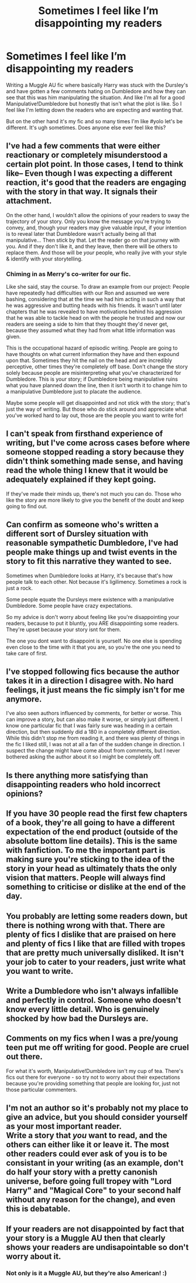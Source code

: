 #+TITLE: Sometimes I feel like I’m disappointing my readers

* Sometimes I feel like I’m disappointing my readers
:PROPERTIES:
:Author: gammily
:Score: 19
:DateUnix: 1592453231.0
:DateShort: 2020-Jun-18
:FlairText: Discussion
:END:
Writing a Muggle AU fic where basically Harry was stuck with the Dursley's and have gotten a few comments hating on Dumbledore and how they can see that this was him manipulating the situation. And like I'm all for a good Manipulative!Dumbledore but honestly that isn't what the plot is like. So I feel like I'm letting down the readers who are expecting and wanting that.

But on the other hand it's my fic and so many times I'm like #yolo let's be different. It's ugh sometimes. Does anyone else ever feel like this?


** I've had a few comments that were either reactionary or completely misunderstood a certain plot point. In those cases, I tend to think like-- Even though I was expecting a different reaction, it's good that the readers are engaging with the story in that way. It signals their attachment.

On the other hand, I wouldn't allow the opinions of your readers to sway the trajectory of your story. Only you know the message you're trying to convey, and, though your readers may give valuable input, if your intention is to reveal later that Dumbledore wasn't actually being all that manipulative... Then stick by that. Let the reader go on that journey with you. And if they don't like it, and they leave, then there will be others to replace them. And those will be /your/ people, who really jive with your style & identify with your storytelling.
:PROPERTIES:
:Author: TheMerryMandolin
:Score: 14
:DateUnix: 1592454245.0
:DateShort: 2020-Jun-18
:END:

*** Chiming in as Merry's co-writer for our fic.

Like she said, stay the course. To draw an example from our project: People have repeatedly had difficulties with our Ron and assumed we were bashing, considering that at the time we had him acting in such a way that he was aggressive and butting heads with his friends. It wasn't until later chapters that he was revealed to have motivations behind his aggression that he was able to tackle head on with the people he trusted and now our readers are seeing a side to him that they thought they'd never get, because they assumed what they had from what little information was given.

This is the occupational hazard of episodic writing. People are going to have thoughts on what current information they have and then expound upon that. Sometimes they hit the nail on the head and are incredibly perceptive, other times they're completely off base. Don't change the story solely because people are misinterpreting what you've characterized for Dumbledore. This is your story; if Dumbledore being manipulative ruins what you have planned down the line, then it isn't worth it to change him to a manipulative Dumbledore just to placate the audience.

Maybe some people will get disappointed and not stick with the story; that's just the way of writing. But those who do stick around and appreciate what you've worked hard to lay out, those are the people you want to write for!
:PROPERTIES:
:Author: accio_cricket
:Score: 9
:DateUnix: 1592459238.0
:DateShort: 2020-Jun-18
:END:


** I can't speak from firsthand experience of writing, but I've come across cases before where someone stopped reading a story because they didn't think something made sense, and having read the whole thing I knew that it would be adequately explained if they kept going.

If they've made their minds up, there's not much you can do. Those who like the story are more likely to give you the benefit of the doubt and keep going to find out.
:PROPERTIES:
:Author: thrawnca
:Score: 9
:DateUnix: 1592453751.0
:DateShort: 2020-Jun-18
:END:


** Can confirm as someone who's written a different sort of Dursley situation with reasonable sympathetic Dumbledore, I've had people make things up and twist events in the story to fit this narrative they wanted to see.

Sometimes when Dumbledore looks at Harry, it's because that's how people talk to each other. Not because it's ligilimency. Sometimes a rock is just a rock.

Some people equate the Dursleys mere existence with a manipulative Dumbledore. Some people have crazy expectations.

So my advice is don't worry about feeling like you're disappointing your readers, because to put it bluntly, you ARE disappointing some readers. They're upset because your story isnt for them.

The one you dont want to disappoint is yourself. No one else is spending even close to the time with it that you are, so you're the one you need to take care of first.
:PROPERTIES:
:Score: 6
:DateUnix: 1592462023.0
:DateShort: 2020-Jun-18
:END:


** I've stopped following fics because the author takes it in a direction I disagree with. No hard feelings, it just means the fic simply isn't for me anymore.

I've also seen authors influenced by comments, for better or worse. This can improve a story, but can also make it worse, or simply just different. I know one particular fic that I was fairly sure was heading in a certain direction, but then suddenly did a 180 in a completely different direction. While this didn't stop me from reading it, and there was plenty of things in the fic I liked still, I was not at all a fan of the sudden change in direction. I suspect the change might have come about from comments, but I never bothered asking the author about it so I might be completely off.
:PROPERTIES:
:Author: Fredrik1994
:Score: 3
:DateUnix: 1592462277.0
:DateShort: 2020-Jun-18
:END:


** Is there anything more satisfying than disappointing readers who hold incorrect opinions?
:PROPERTIES:
:Author: Taure
:Score: 6
:DateUnix: 1592461255.0
:DateShort: 2020-Jun-18
:END:


** If you have 30 people read the first few chapters of a book, they're all going to have a different expectation of the end product (outside of the absolute bottom line details). This is the same with fanfiction. To me the important part is making sure you're sticking to the idea of the story in your head as ultimately thats the only vision that matters. People will always find something to criticise or dislike at the end of the day.
:PROPERTIES:
:Author: -_-ThatGuy-_-
:Score: 2
:DateUnix: 1592460138.0
:DateShort: 2020-Jun-18
:END:


** You probably are letting some readers down, but there is nothing wrong with that. There are plenty of fics I dislike that are praised on here and plenty of fics I like that are filled with tropes that are pretty much universally disliked. It isn't your job to cater to your readers, just write what you want to write.
:PROPERTIES:
:Author: SirYabas
:Score: 2
:DateUnix: 1592476975.0
:DateShort: 2020-Jun-18
:END:


** Write a Dumbledore who isn't always infallible and perfectly in control. Someone who doesn't know every little detail. Who is genuinely shocked by how bad the Dursleys are.
:PROPERTIES:
:Author: 15_Redstones
:Score: 2
:DateUnix: 1592477186.0
:DateShort: 2020-Jun-18
:END:


** Comments on my fics when I was a pre/young teen put me off writing for good. People are cruel out there.

For what it's worth, Manipulative!Dumbledore isn't my cup of tea. There's fics out there for everyone - so try not to worry about their expectations because you're providing something that people are looking for, just not those particular commenters.
:PROPERTIES:
:Author: Luna-shovegood
:Score: 2
:DateUnix: 1592497366.0
:DateShort: 2020-Jun-18
:END:


** I'm not an author so it's probably not my place to give an advice, but you should consider yourself as your most important reader.\\
Write a story that /you/ want to read, and the others can either like it or leave it. The most other readers could ever ask of you is to be consistant in your writing (as an example, don't do half your story with a pretty canonish universe, before going full tropey with "Lord Harry" and "Magical Core" to your second half without any reason for the change), and even this is debatable.
:PROPERTIES:
:Author: PlusMortgage
:Score: 2
:DateUnix: 1592521660.0
:DateShort: 2020-Jun-19
:END:


** If your readers are not disappointed by fact that your story is a Muggle AU then that clearly shows your readers are undisapointable so don't worry about it.
:PROPERTIES:
:Author: carelesslazy
:Score: 2
:DateUnix: 1592466928.0
:DateShort: 2020-Jun-18
:END:

*** Not only is it a Muggle AU, but they're also American! :)
:PROPERTIES:
:Author: gammily
:Score: 1
:DateUnix: 1592485904.0
:DateShort: 2020-Jun-18
:END:
